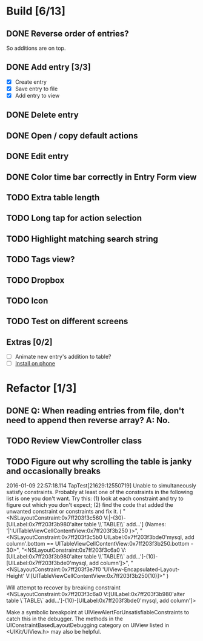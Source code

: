 * Build [6/13]
** DONE Reverse order of entries?
   So additions are on top.
** DONE Add entry [3/3]
   - [X] Create entry
   - [X] Save entry to file
   - [X] Add entry to view
** DONE Delete entry
** DONE Open / copy default actions
** DONE Edit entry
** DONE Color time bar correctly in Entry Form view
** TODO Extra table length
** TODO Long tap for action selection
** TODO Highlight matching search string
** TODO Tags view?
** TODO Dropbox
** TODO Icon
** TODO Test on different screens
** Extras [0/2]
   - [ ] Animate new entry's addition to table?
   - [ ] [[https://developer.apple.com/library/ios/documentation/IDEs/Conceptual/AppDistributionGuide/TestingYouriOSApp/TestingYouriOSApp.html][Install on phone]]


* Refactor [1/3]
** DONE Q: When reading entries from file, don't need to append then reverse array? A: No.
** TODO Review ViewController class
** TODO Figure out why scrolling the table is janky and occasionally breaks
2016-01-09 22:57:18.114 TapTest[21629:12550719] Unable to simultaneously satisfy constraints.
	Probably at least one of the constraints in the following list is one you don't want. 
	Try this: 
		(1) look at each constraint and try to figure out which you don't expect; 
		(2) find the code that added the unwanted constraint or constraints and fix it. 
(
    "<NSLayoutConstraint:0x7ff203f3c560 V:|-(30)-[UILabel:0x7ff203f3b980'alter table \\`TABLE\\` add...']   (Names: '|':UITableViewCellContentView:0x7ff203f3b250 )>",
    "<NSLayoutConstraint:0x7ff203f3c5b0 UILabel:0x7ff203f3bde0'mysql, add column'.bottom == UITableViewCellContentView:0x7ff203f3b250.bottom - 30>",
    "<NSLayoutConstraint:0x7ff203f3c6a0 V:[UILabel:0x7ff203f3b980'alter table \\`TABLE\\` add...']-(10)-[UILabel:0x7ff203f3bde0'mysql, add column']>",
    "<NSLayoutConstraint:0x7ff203f3e7f0 'UIView-Encapsulated-Layout-Height' V:[UITableViewCellContentView:0x7ff203f3b250(10)]>"
)

Will attempt to recover by breaking constraint 
<NSLayoutConstraint:0x7ff203f3c6a0 V:[UILabel:0x7ff203f3b980'alter table \`TABLE\` add...']-(10)-[UILabel:0x7ff203f3bde0'mysql, add column']>

Make a symbolic breakpoint at UIViewAlertForUnsatisfiableConstraints to catch this in the debugger.
The methods in the UIConstraintBasedLayoutDebugging category on UIView listed in <UIKit/UIView.h> may also be helpful.
